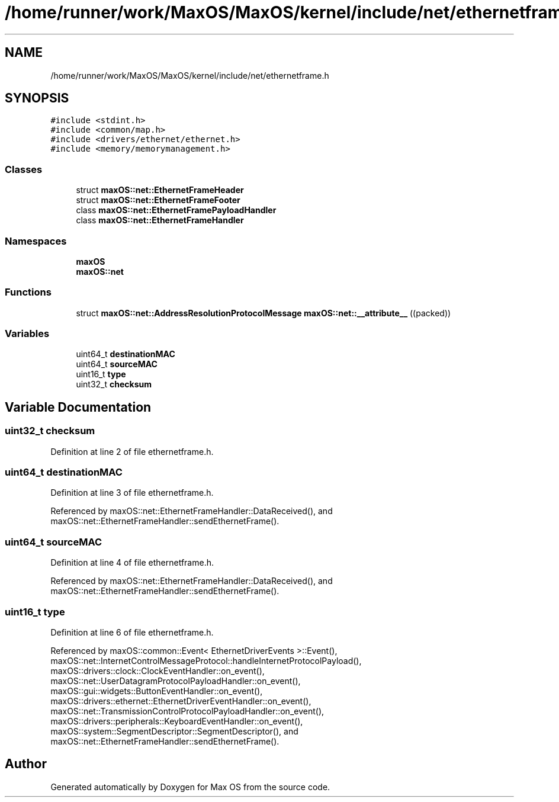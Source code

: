 .TH "/home/runner/work/MaxOS/MaxOS/kernel/include/net/ethernetframe.h" 3 "Mon Jan 8 2024" "Version 0.1" "Max OS" \" -*- nroff -*-
.ad l
.nh
.SH NAME
/home/runner/work/MaxOS/MaxOS/kernel/include/net/ethernetframe.h
.SH SYNOPSIS
.br
.PP
\fC#include <stdint\&.h>\fP
.br
\fC#include <common/map\&.h>\fP
.br
\fC#include <drivers/ethernet/ethernet\&.h>\fP
.br
\fC#include <memory/memorymanagement\&.h>\fP
.br

.SS "Classes"

.in +1c
.ti -1c
.RI "struct \fBmaxOS::net::EthernetFrameHeader\fP"
.br
.ti -1c
.RI "struct \fBmaxOS::net::EthernetFrameFooter\fP"
.br
.ti -1c
.RI "class \fBmaxOS::net::EthernetFramePayloadHandler\fP"
.br
.ti -1c
.RI "class \fBmaxOS::net::EthernetFrameHandler\fP"
.br
.in -1c
.SS "Namespaces"

.in +1c
.ti -1c
.RI " \fBmaxOS\fP"
.br
.ti -1c
.RI " \fBmaxOS::net\fP"
.br
.in -1c
.SS "Functions"

.in +1c
.ti -1c
.RI "struct \fBmaxOS::net::AddressResolutionProtocolMessage\fP \fBmaxOS::net::__attribute__\fP ((packed))"
.br
.in -1c
.SS "Variables"

.in +1c
.ti -1c
.RI "uint64_t \fBdestinationMAC\fP"
.br
.ti -1c
.RI "uint64_t \fBsourceMAC\fP"
.br
.ti -1c
.RI "uint16_t \fBtype\fP"
.br
.ti -1c
.RI "uint32_t \fBchecksum\fP"
.br
.in -1c
.SH "Variable Documentation"
.PP 
.SS "uint32_t checksum"

.PP
Definition at line 2 of file ethernetframe\&.h\&.
.SS "uint64_t destinationMAC"

.PP
Definition at line 3 of file ethernetframe\&.h\&.
.PP
Referenced by maxOS::net::EthernetFrameHandler::DataReceived(), and maxOS::net::EthernetFrameHandler::sendEthernetFrame()\&.
.SS "uint64_t sourceMAC"

.PP
Definition at line 4 of file ethernetframe\&.h\&.
.PP
Referenced by maxOS::net::EthernetFrameHandler::DataReceived(), and maxOS::net::EthernetFrameHandler::sendEthernetFrame()\&.
.SS "uint16_t type"

.PP
Definition at line 6 of file ethernetframe\&.h\&.
.PP
Referenced by maxOS::common::Event< EthernetDriverEvents >::Event(), maxOS::net::InternetControlMessageProtocol::handleInternetProtocolPayload(), maxOS::drivers::clock::ClockEventHandler::on_event(), maxOS::net::UserDatagramProtocolPayloadHandler::on_event(), maxOS::gui::widgets::ButtonEventHandler::on_event(), maxOS::drivers::ethernet::EthernetDriverEventHandler::on_event(), maxOS::net::TransmissionControlProtocolPayloadHandler::on_event(), maxOS::drivers::peripherals::KeyboardEventHandler::on_event(), maxOS::system::SegmentDescriptor::SegmentDescriptor(), and maxOS::net::EthernetFrameHandler::sendEthernetFrame()\&.
.SH "Author"
.PP 
Generated automatically by Doxygen for Max OS from the source code\&.
